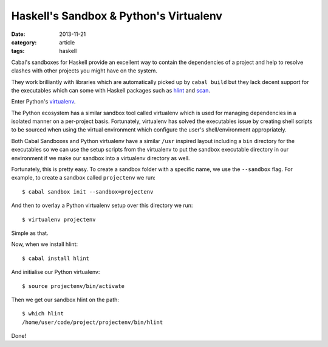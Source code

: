 
Haskell's Sandbox & Python's Virtualenv
=======================================

:date: 2013-11-21
:category: article
:tags: haskell

Cabal's sandboxes for Haskell provide an excellent way to contain the
dependencies of a project and help to resolve clashes with other projects you
might have on the system.

They work brilliantly with libraries which are automatically picked up by
``cabal build`` but they lack decent support for the executables which can some
with Haskell packages such as hlint_ and scan_.

Enter Python's virtualenv_.

The Python ecosystem has a similar sandbox tool called virtualenv which is used
for managing dependencies in a isolated manner on a per-project basis.
Fortunately, virtualenv has solved the executables issue by creating shell
scripts to be sourced when using the virtual environment which configure the
user's shell/environment appropriately.

Both Cabal Sandboxes and Python virtualenv have a similar ``/usr`` inspired
layout including a ``bin`` directory for the executables so we can use the setup
scripts from the virtualenv to put the sandbox executable directory in our
environment if we make our sandbox into a virtualenv directory as well.

Fortunately, this is pretty easy. To create a sandbox folder with a specific
name, we use the ``--sandbox`` flag. For example, to create a sandbox called
``projectenv`` we run::

   $ cabal sandbox init --sandbox=projectenv

And then to overlay a Python virtualenv setup over this directory we run::

   $ virtualenv projectenv

Simple as that.

Now, when we install hlint::

   $ cabal install hlint

And initialise our Python virtualenv::

   $ source projectenv/bin/activate

Then we get our sandbox hlint on the path::

   $ which hlint
   /home/user/code/project/projectenv/bin/hlint

Done!

.. _hlint: http://hackage.haskell.org/package/hlint
.. _scan: http://hackage.haskell.org/package/scan
.. _virtualenv: http://www.virtualenv.org/en/latest/

